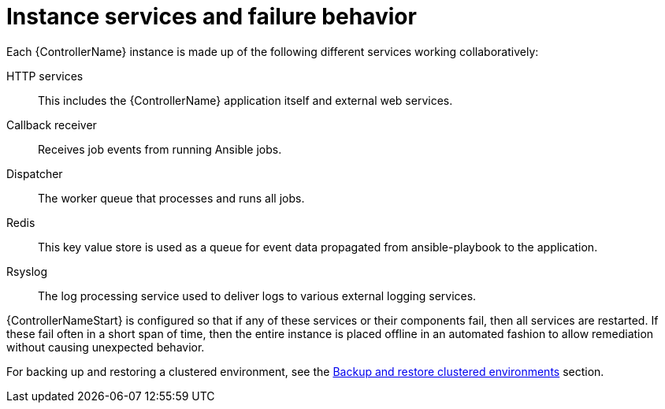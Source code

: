 :_mod-docs-content-type: REFERENCE

[id="controller-cluster-instance-behavior"]

= Instance services and failure behavior

Each {ControllerName} instance is made up of the following different services working collaboratively:

HTTP services:: This includes the {ControllerName} application itself and external web services.
Callback receiver:: Receives job events from running Ansible jobs.
Dispatcher:: The worker queue that processes and runs all jobs.
Redis:: This key value store is used as a queue for event data propagated from ansible-playbook to the application.
Rsyslog:: The log processing service used to deliver logs to various external logging services.

{ControllerNameStart} is configured so that if any of these services or their components fail, then all services are restarted. 
If these fail often in a short span of time, then the entire instance is placed offline in an automated fashion to allow remediation without causing unexpected behavior.

For backing up and restoring a clustered environment, see the link:{URLControllerAdminGuide}/index#controller-backup-restore-clustered-environments[Backup and restore clustered environments] section.
